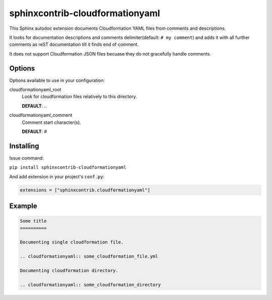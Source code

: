 sphinxcontrib-cloudformationyaml
================================================================================

This Sphinx autodoc extension documents Cloudformation YAML files from comments and descriptions.

It looks for documentation descriptions and comments delimiter(default: ``# my comment``) and
adds it with all further comments as reST documentation till it finds end of comment.

It does not support Cloudformation JSON files becuase they do not gracefully handle comments.

Options
--------------------------------------------------------------------------------

Options available to use in your configuration:

cloudformationyaml_root
   Look for cloudformation files relatively to this directory.

   **DEFAULT**: ..

cloudformationyaml_comment
   Comment start character(s).

   **DEFAULT**: #

Installing
--------------------------------------------------------------------------------

Issue command:

``pip install sphinxcontrib-cloudformationyaml``

And add extension in your project's ``conf.py``:

.. code-block:: py

   extensions = ["sphinxcontrib.cloudformationyaml"]

Example
--------------------------------------------------------------------------------

.. code-block:: rst

   Some title
   ==========

   Documenting single cloudformation file.

   .. cloudformationyaml:: some_cloudformation_file.yml

   Documenting cloudformation directory.

   .. cloudformationyaml:: some_cloudformation_directory
